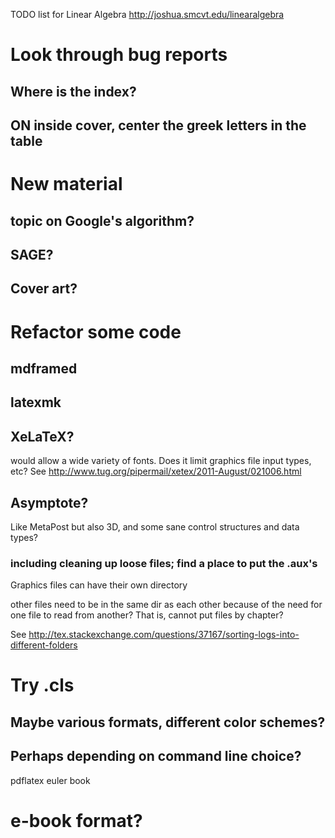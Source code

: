 TODO list for Linear Algebra http://joshua.smcvt.edu/linearalgebra 


* Look through bug reports


** Where is the index?

** ON inside cover, center the greek letters in the table

* New material

** topic on Google's algorithm?

** SAGE?

** Cover art?




* Refactor some code 

** mdframed

** latexmk

** XeLaTeX?

would allow a wide variety of fonts.  Does it limit graphics file input types,
etc?  See http://www.tug.org/pipermail/xetex/2011-August/021006.html

** Asymptote?

Like MetaPost but also 3D, and some sane control structures and data types?

*** including cleaning up loose files; find a place to put the .aux's 

Graphics files can have their own directory

other files need to be in the same dir as each other because of the need for
one file to read from another?  That is, cannot put files by chapter?

See http://tex.stackexchange.com/questions/37167/sorting-logs-into-different-folders




* Try .cls

** Maybe various formats, different color schemes?

** Perhaps depending on command line choice?
  pdflatex euler book



* e-book format?
